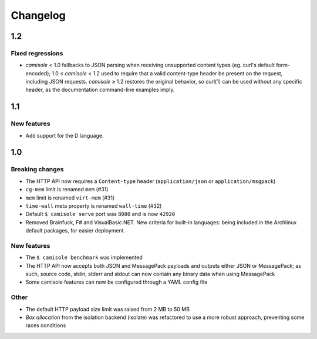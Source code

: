 Changelog
=========

1.2
***

Fixed regressions
-----------------

* *camisole* < 1.0 fallbacks to JSON parsing when receiving unsupported
  content types (eg. curl's default form-encoded); 1.0 ≤ *camisole* < 1.2 used
  to require that a valid content-type header be present on the request,
  including JSON requests. *camisole* ≥ 1.2 restores the original behavior, so
  curl(1) can be used without any specific header, as the documentation
  command-line examples imply.

1.1
***

New features
------------

* Add support for the D language.

1.0
***

Breaking changes
----------------

* The HTTP API now requires a ``Content-type`` header (``application/json`` or
  ``application/msgpack``)
* ``cg-mem`` limit is renamed ``mem`` (#31)
* ``mem`` limit is renamed ``virt-mem`` (#31)
* ``time-wall`` meta property is renamed ``wall-time`` (#32)
* Default ``$ camisole serve`` port was ``8080`` and is now ``42920``
* Removed Brainfuck, F# and VisualBasic.NET. New criteria for built-in
  languages: being included in the Archlinux default packages, for easier
  deployment.

New features
------------

* The ``$ camisole benchmark`` was implemented
* The HTTP API now accepts both JSON and MessagePack payloads and outputs either
  JSON or MessagePack; as such, source code, stdin, stderr and stdout can now
  contain any binary data when using MessagePack
* Some camisole features can now be configured through a YAML config file

Other
-----

* The default HTTP payload size limit was raised from 2 MB to 50 MB
* *Box allocation* from the isolation backend (isolate) was refactored to use a
  more robust approach, preventing some races conditions
